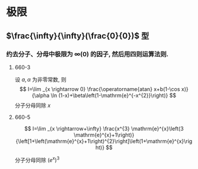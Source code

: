 * 极限
** $\frac{\infty}{\infty}(\frac{0}{0})$ 型
*** 约去分子、分母中极限为 $\infty(0)$ 的因子, 然后用四则运算法则.
**** 660-3
设 $a, \alpha$ 为非零常数, 则
\[
I=\lim _{x \rightarrow 0} \frac{\operatorname{atan} x+b(1-\cos x)}{\alpha \ln (1-x)+\beta\left(1-\mathrm{e}^{-x^{2}}\right)}
\]
分子分母同除 $x$

**** 660-5
\[
I=\lim _{x \rightarrow+\infty} \frac{x^{3} \mathrm{e}^{x}\left(3 \mathrm{e}^{x}+1\right)}{\left[1+\left(\mathrm{e}^{x}+1\right)^{2}\right]\left(1+\mathrm{e}^{x}\right)}
\]

分子分母同除 $(e^x)^3$
